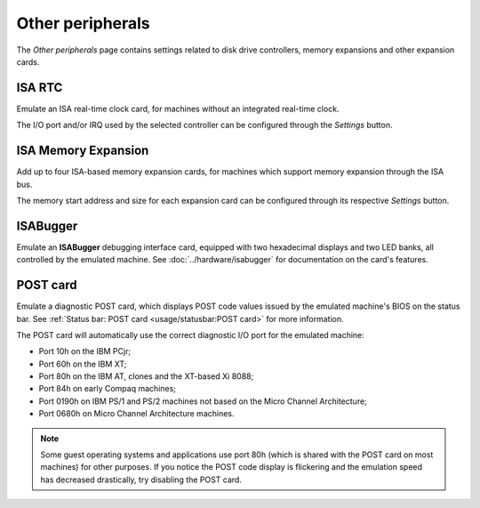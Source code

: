 Other peripherals
=================

The *Other peripherals* page contains settings related to disk drive controllers, memory expansions and other expansion cards.


ISA RTC
-------

Emulate an ISA real-time clock card, for machines without an integrated real-time clock.

The I/O port and/or IRQ used by the selected controller can be configured through the *Settings* button.

ISA Memory Expansion
--------------------

Add up to four ISA-based memory expansion cards, for machines which support memory expansion through the ISA bus.

The memory start address and size for each expansion card can be configured through its respective *Settings* button.

ISABugger
---------

Emulate an **ISABugger** debugging interface card, equipped with two hexadecimal displays and two LED banks, all controlled by the emulated machine. See :doc:`../hardware/isabugger` for documentation on the card's features.

POST card
---------

Emulate a diagnostic POST card, which displays POST code values issued by the emulated machine's BIOS on the status bar. See :ref:`Status bar: POST card <usage/statusbar:POST card>` for more information.

The POST card will automatically use the correct diagnostic I/O port for the emulated machine:

* Port 10h on the IBM PCjr;
* Port 60h on the IBM XT;
* Port 80h on the IBM AT, clones and the XT-based Xi 8088;
* Port 84h on early Compaq machines;
* Port 0190h on IBM PS/1 and PS/2 machines not based on the Micro Channel Architecture;
* Port 0680h on Micro Channel Architecture machines.

.. note:: Some guest operating systems and applications use port 80h (which is shared with the POST card on most machines) for other purposes. If you notice the POST code display is flickering and the emulation speed has decreased drastically, try disabling the POST card.